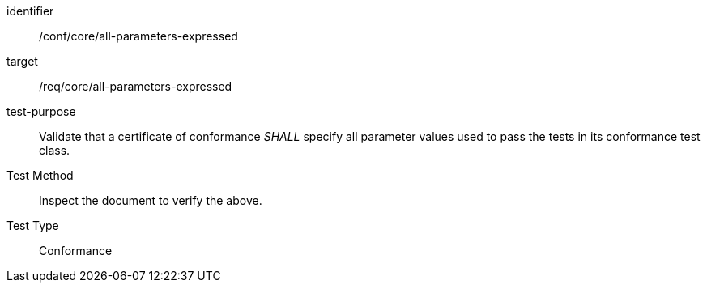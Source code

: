 [[ats_all-parameters-expressed]]
[abstract_test]
====
[%metadata]
identifier:: /conf/core/all-parameters-expressed
target:: /req/core/all-parameters-expressed
test-purpose:: Validate that a certificate of conformance _SHALL_ specify all parameter values used to pass the tests in its conformance test class.
Test Method:: Inspect the document to verify the above.
Test Type:: Conformance
====